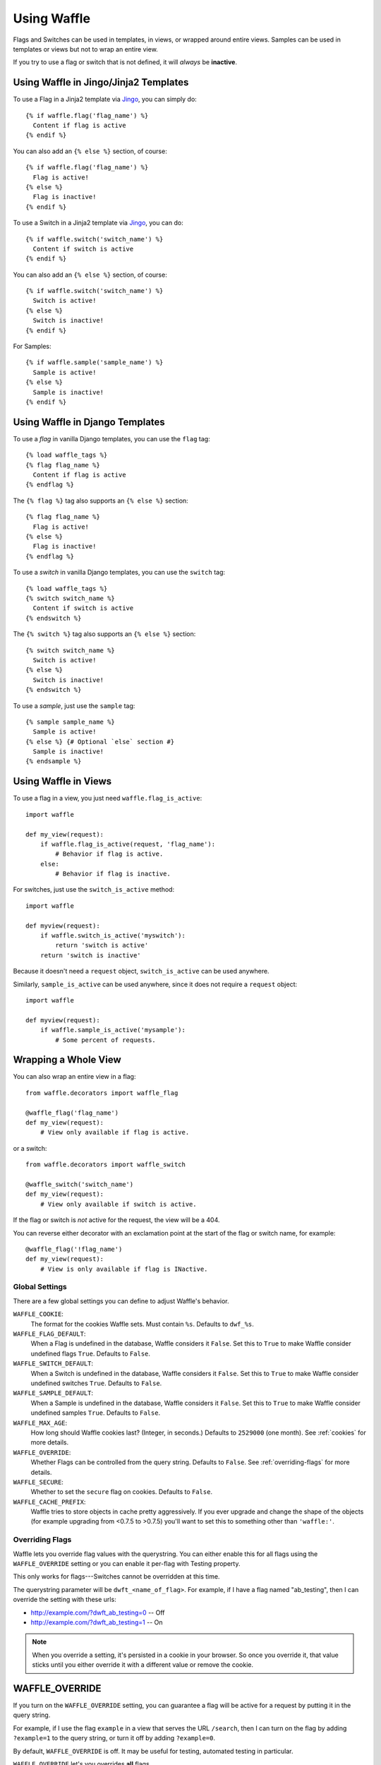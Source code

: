 .. _using-chapter:

============
Using Waffle
============

Flags and Switches can be used in templates, in views, or wrapped
around entire views. Samples can be used in templates or views but not
to wrap an entire view.

If you try to use a flag or switch that is not defined, it will
*always* be **inactive**.


Using Waffle in Jingo/Jinja2 Templates
--------------------------------------

To use a Flag in a Jinja2 template via Jingo_, you can simply do::

    {% if waffle.flag('flag_name') %}
      Content if flag is active
    {% endif %}

You can also add an ``{% else %}`` section, of course::

    {% if waffle.flag('flag_name') %}
      Flag is active!
    {% else %}
      Flag is inactive!
    {% endif %}

To use a Switch in a Jinja2 template via Jingo_, you can do::

    {% if waffle.switch('switch_name') %}
      Content if switch is active
    {% endif %}

You can also add an ``{% else %}`` section, of course::

    {% if waffle.switch('switch_name') %}
      Switch is active!
    {% else %}
      Switch is inactive!
    {% endif %}

For Samples::

    {% if waffle.sample('sample_name') %}
      Sample is active!
    {% else %}
      Sample is inactive!
    {% endif %}


Using Waffle in Django Templates
--------------------------------

To use a *flag* in vanilla Django templates, you can use the ``flag``
tag::

    {% load waffle_tags %}
    {% flag flag_name %}
      Content if flag is active
    {% endflag %}

The ``{% flag %}`` tag also supports an ``{% else %}`` section::

    {% flag flag_name %}
      Flag is active!
    {% else %}
      Flag is inactive!
    {% endflag %}

To use a *switch* in vanilla Django templates, you can use the
``switch`` tag::

    {% load waffle_tags %}
    {% switch switch_name %}
      Content if switch is active
    {% endswitch %}

The ``{% switch %}`` tag also supports an ``{% else %}`` section::

    {% switch switch_name %}
      Switch is active!
    {% else %}
      Switch is inactive!
    {% endswitch %}


To use a *sample*, just use the ``sample`` tag::

    {% sample sample_name %}
      Sample is active!
    {% else %} {# Optional `else` section #}
      Sample is inactive!
    {% endsample %}


Using Waffle in Views
---------------------

To use a flag in a view, you just need ``waffle.flag_is_active``::

    import waffle

    def my_view(request):
        if waffle.flag_is_active(request, 'flag_name'):
            # Behavior if flag is active.
        else:
            # Behavior if flag is inactive.

For switches, just use the ``switch_is_active`` method::

    import waffle

    def myview(request):
        if waffle.switch_is_active('myswitch'):
            return 'switch is active'
        return 'switch is inactive'

Because it doesn't need a ``request`` object, ``switch_is_active`` can
be used anywhere.

Similarly, ``sample_is_active`` can be used anywhere, since it does
not require a ``request`` object::

    import waffle

    def myview(request):
        if waffle.sample_is_active('mysample'):
            # Some percent of requests.


Wrapping a Whole View
---------------------

You can also wrap an entire view in a flag::

    from waffle.decorators import waffle_flag

    @waffle_flag('flag_name')
    def my_view(request):
        # View only available if flag is active.

or a switch::

    from waffle.decorators import waffle_switch

    @waffle_switch('switch_name')
    def my_view(request):
        # View only available if switch is active.

If the flag or switch is *not* active for the request, the view will
be a 404.

You can reverse either decorator with an exclamation point at the
start of the flag or switch name, for example::

    @waffle_flag('!flag_name')
    def my_view(request):
        # View is only available if flag is INactive.


Global Settings
===============

There are a few global settings you can define to adjust Waffle's
behavior.


``WAFFLE_COOKIE``:
    The format for the cookies Waffle sets. Must contain
    ``%s``. Defaults to ``dwf_%s``.
``WAFFLE_FLAG_DEFAULT``:
    When a Flag is undefined in the database, Waffle considers it
    ``False``.  Set this to ``True`` to make Waffle consider undefined
    flags ``True``.  Defaults to ``False``.
``WAFFLE_SWITCH_DEFAULT``:
    When a Switch is undefined in the database, Waffle considers it
    ``False``.  Set this to ``True`` to make Waffle consider undefined
    switches ``True``.  Defaults to ``False``.
``WAFFLE_SAMPLE_DEFAULT``:
    When a Sample is undefined in the database, Waffle considers it
    ``False``.  Set this to ``True`` to make Waffle consider undefined
    samples ``True``.  Defaults to ``False``.
``WAFFLE_MAX_AGE``:
    How long should Waffle cookies last? (Integer, in seconds.)
    Defaults to ``2529000`` (one month). See :ref:`cookies` for more
    details.
``WAFFLE_OVERRIDE``:
    Whether Flags can be controlled from the query string. Defaults to
    ``False``. See :ref:`overriding-flags` for more details.
``WAFFLE_SECURE``:
    Whether to set the ``secure`` flag on cookies. Defaults to
    ``False``.
``WAFFLE_CACHE_PREFIX``:
    Waffle tries to store objects in cache pretty aggressively. If you
    ever upgrade and change the shape of the objects (for example
    upgrading from <0.7.5 to >0.7.5) you'll want to set this to
    something other than ``'waffle:'``.


.. _overriding-flags:

Overriding Flags
================

Waffle lets you override flag values with the querystring. You can
either enable this for all flags using the ``WAFFLE_OVERRIDE`` setting
or you can enable it per-flag with Testing property.

This only works for flags---Switches cannot be overridden at this
time.

The querystring parameter will be ``dwft_<name_of_flag>``. For
example, if I have a flag named "ab_testing", then I can override the
setting with these urls:

* http://example.com/?dwft_ab_testing=0 -- Off
* http://example.com/?dwft_ab_testing=1 -- On

.. Note::

   When you override a setting, it's persisted in a cookie in your
   browser. So once you override it, that value sticks until you
   either override it with a different value or remove the cookie.


WAFFLE_OVERRIDE
---------------

If you turn on the ``WAFFLE_OVERRIDE`` setting, you can guarantee a
flag will be active for a request by putting it in the query string.

For example, if I use the flag ``example`` in a view that serves the
URL ``/search``, then I can turn on the flag by adding ``?example=1``
to the query string, or turn it off by adding ``?example=0``.

By default, ``WAFFLE_OVERRIDE`` is off. It may be useful for testing,
automated testing in particular.

``WAFFLE_OVERRIDE`` let's you overrides **all** flags.


testing Property
----------------

You can enable querystring overriding on a flag-by-flag basis with the
Testing property.

.. Note::

   The Everyone property takes precedent! If you want to use the
   Testing property, you must set Everyone to "unknown".


.. _cookies:

Cookies
=======

When falling back to percentage of active users, Waffle will set a
cookie for every request, setting the flag's value (on or off) for
future requests.

If the cookie is set, its value is used (either True or False) and it
is re-set. Since cookies are re-set on every request (that uses the
flag), you do not need to set ``WAFFLE_MAX_AGE`` very high. Just high
enough that a typical returning user won't potentially flip back and
forth between off and on.


.. _rollout-mode:

Rollout Mode
============

**Rollout Mode** allows you to gradually enable a feature for all
users. In "normal" mode, a flag's value will be set in a cookie until
``WAFFLE_MAX_AGE`` whether the flag is active or not. In Rollout Mode,
an *inactive* flag will set a session cookie, and an *active* flag
will set a longer-lived cookie.

Every time a user starts a new session, they'll have a chance
(determined by the percentage of the flag) to have the feature turned
on "permanently". Once it's on, it should stay on, unless they clear
their cookies or use a different browser.

To guarantee an even rollout, it will likely be necessary to gradually
increase the flag's percentage as more and more users get stuck with
the *active* cookie.

Rollout Mode is enabled **per flag**.


Waffle in JavaScript
====================

Waffle now helps you use flags directly in JavaScript. You can create a global
``waffle`` object for your JavaScript with either the ``wafflejs`` view, or the
``wafflejs`` template tag (django) or helper (jinja).

wafflejs view
-------------
To use the ``wafflejs`` view, You need to add the Waffle URLs to your URL 
config::

    urlpatterns = patterns('',
        # ...
        (r'^', include('waffle.urls')),
        # ...
    )

This adds a named URL route called ``wafflejs``. You can then load the
Waffle JavaScript in your templates::

    <script src="{% url wafflejs %}"></script>

wafflejs tag/helper
-------------------

To use the tag or helper, simply call it from within a ``<script>`` block in a 
template. This removes an extra HTTP request for the ``wafflejs`` resource.

Django tag::

    <script type="text/javascript">
    {% wafflejs %}
    </script>

Jinja helper::

    <script type="text/javascript">
    {{ waffle.wafflejs() }}
    </script>

If using Jingo_, you need to add ``waffle`` to your ``JINGO_EXCLUDE_APPS``
for the ``waffle.js`` template to render.::

   JINGO_EXCLUDE_APPS = (
       'waffle',
   )

Use the waffle object
---------------------

Once you've loaded the JavaScript, you can use the global ``waffle``
object.  Just pass in a flag name. As in the Python API, if a flag or
switch is undefined, it will always be ``false``.

::

    if (waffle.flag_is_active('some_flag')) {
        // Flag is active.
    } else {
        // Flag is inactive.
    }

    if (waffle.switch_is_active('some_switch')) {
        // Switch is active.
    } else {
        // Switch is inactive.
    }

    if (waffle.sample_is_active('some_sample')) {
        // Sample is active.
    } else {
        // Sample is inactive.
    }

``waffle.sample_is_active(foo)`` will return the same value *on a given
request* but that value may not persist across multiple requests.

.. _Jingo: http://github.com/jbalogh/jingo
